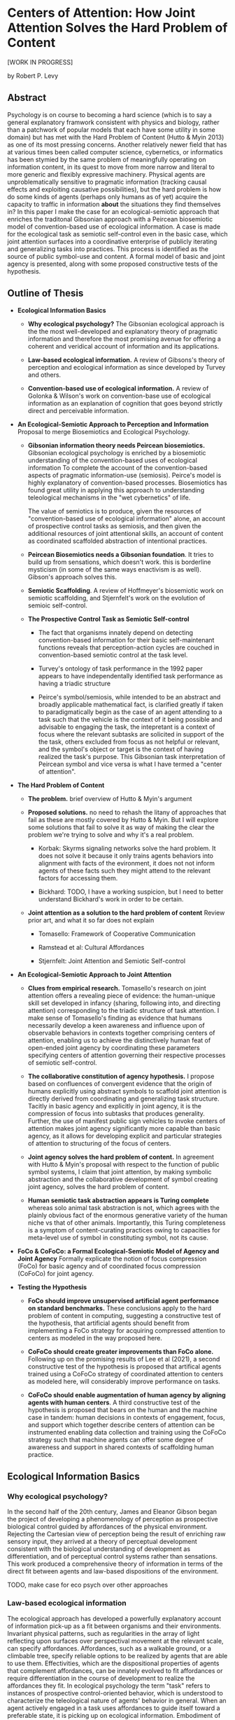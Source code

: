 * Centers of Attention: How Joint Attention Solves the Hard Problem of Content

  [WORK IN PROGRESS]

  by Robert P. Levy

** Abstract

   Psychology is on course to becoming a hard science (which is to say
   a general explanatory framwork consistent with physics and biology,
   rather than a patchwork of popular models that each have some
   utility in some domain) but has met with the Hard Problem of
   Content (Hutto & Myin 2013) as one of its most pressing concerns.
   Another relatively newer field that has at various times been
   called computer science, cybernetics, or informatics has been
   stymied by the same problem of meaningfully operating on
   information content, in its quest to move from more narrow and
   literal to more generic and flexibly expressive machinery. Physical
   agents are unproblematically sensitive to pragmatic information
   (tracking causal effects and exploiting causative possibilities),
   but the hard problem is how do some kinds of agents (perhaps only
   humans as of yet) acquire the capacity to traffic in information
   *about* the situations they find themselves in?  In this paper I
   make the case for an ecological-semiotic approach that enriches the
   traditonal Gibsonian approach with a Peircean biosemiotic model of
   convention-based use of ecological information.  A case is made for
   the ecological task as semiotic self-control even in the basic
   case, which joint attention surfaces into a coordinative enterprise
   of publicly iterating and generalizing tasks into practices.  This
   process is identified as the source of public symbol-use and
   content. A formal model of basic and joint agency is presented,
   along with some proposed constructive tests of the hypothesis.

** Outline of Thesis

   + **Ecological Information Basics**

     - **Why ecological psychology?** The Gibsonian ecological
       approach is the the most well-developed and explanatory theory
       of pragmatic information and therefore the most promising
       avenue for offering a coherent and veridical account of
       information and its applications.

     - **Law-based ecological information.** A review of Gibsons's
       theory of perception and ecological information as since
       developed by Turvey and others.

     - **Convention-based use of ecological information.** A review of
       Golonka & Wilson's work on convention-base use of ecological
       information as an explanation of cognition that goes beyond
       strictly direct and perceivable information.

   + **An Ecological-Semiotic Approach to Perception and Information**
     Proposal to merge Biosemiotics and Ecological
     Psychology.

     - **Gibsonian information theory needs Peircean biosemiotics.**
       Gibsonian ecological psychology is enriched by a biosemiotic
       understanding of the convention-based uses of ecological
       information To complete the account of the convention-based
       aspects of pragmatic information-use (semiosis).  Peirce's
       model is highly explanatory of convention-based processes.
       Biosemiotics has found great utility in applying this approach
       to understanding teleological mechanisms in the "wet
       cybernetics" of life.

       The value of semiotics is to produce, given the resources of
       "convention-based use of ecological information" alone, an
       account of prospective control tasks as semiosis, and then
       given the additional resources of joint attentional skills, an
       account of content as coordinated scaffolded abstraction of
       intentional practices.

     - **Peircean Biosemiotics needs a Gibsonian foundation**. It
       tries to build up from sensations, which doesn't work.  this is
       borderline mysticism (in some of the same ways enactivism is as
       well). Gibson's approach solves this.

     - **Semiotic Scaffolding**. A review of Hoffmeyer's biosemiotic
       work on semiotic scaffolding, and Stjernfelt's work on the
       evolution of semioic self-control.

     - **The Prospective Control Task as Semiotic Self-control**

       - The fact that organisms innately depend on detecting
         convention-based information for their basic self-maintenant
         functions reveals that perception-action cycles are couched
         in convention-based semiotic control at the task level.

       - Turvey's ontology of task performance in the 1992 paper
         appears to have independentally identified task performance
         as having a triadic structure

       - Peirce's symbol/semiosis, while intended to be an abstract
         and broadly applicable mathematical fact, is clarified
         greatly if taken to paradigmatically begin as the case of an
         agent attending to a task such that the vehicle is the
         context of it being possible and advisable to engaging the
         task, the intepretant is a context of focus where the
         relevant subtasks are solicited in support of the the task,
         others excluded from focus as not helpful or relevant, and
         the symbol's object or target is the context of having
         realized the task's purpose.  This Gibsonian task
         interpretation of Peircean symbol and vice versa is what I
         have termed a "center of attention".

   + **The Hard Problem of Content**

     - **The problem.** brief overview of Hutto & Myin's argument

     - **Proposed solutions.** no need to rehash the litany of
       approaches that fail as these are mostly covered by Hutto &
       Myin. But I will explore some solutions that fail to solve it
       as way of making the clear the problem we're trying to solve
       and why it's a real problem.

       - Korbak: Skyrms signaling networks solve the hard problem. It
         does not solve it because it only trains agents behaviors
         into alignment with facts of the evironment, it does not not
         inform agents of these facts such they might attend to the
         relevant factors for accessing them.

       - Bickhard: TODO, I have a working suspicion, but I need to
         better understand Bickhard's work in order to be certain.

     - **Joint attention as a solution to the hard problem of
       content** Review prior art, and what it so far does not explain

       - Tomasello: Framework of Cooperative Communication

       - Ramstead et al: Cultural Affordances

       - Stjernfelt: Joint Attention and Semiotic Self-control

   + **An Ecological-Semiotic Approach to Joint Attention**

     + **Clues from empirical research.** Tomasello's research on joint
       attention offers a revealing piece of evidence: the
       human-unique skill set developed in infancy (sharing, following
       into, and directing attention) corresponding to the triadic
       structure of task attention.  I make sense of Tomasello's
       finding as evidence that humans necessarily develop a keen
       awareness and influence upon of observable behaviors in
       contexts together comprising centers of attention, enabling us
       to achieve the distinctively human feat of open-ended joint
       agency by coordinating these parameters specifying centers of
       attention governing their respective processes of semiotic
       self-control.

     + **The collaborative constitution of agency hypothesis.** I
       propose based on confluences of convergent evidence that the
       origin of humans explicitly using abstract symbols to scaffold
       joint attention is directly derived from coordinating and
       generalizing task structure. Tacitly in basic agency and
       explicitly in joint agency, it is the compression of focus into
       subtasks that produces generality.  Further, the use of
       manifest public sign vehicles to invoke centers of attention
       makes joint agency significantly more capable than basic
       agency, as it allows for developing explicit and particular
       strategies of attention to structuring of the focus of centers.

     + **Joint agency solves the hard problem of content.** In
       agreement with Hutto & Myin's proposal with respect to the
       function of public symbol systems, I claim that joint
       attention, by making symbolic abstraction and the collaborative
       development of symbol creating joint agency, solves the hard
       problem of content.

     + **Human semiotic task abstraction appears is Turing complete**
       whereas solo animal task abstraction is not, which agrees with
       the plainly obvious fact of the enormous generative variety of
       the human niche vs that of other animals.  Importantly, this
       Turing completeness is a symptom of content-curating practices
       owing to capacities for meta-level use of symbol in
       constituting symbol, not its cause.

   + **FoCo & CoFoCo: a Formal Ecological-Semiotic Model of Agency and
     Joint Agency** Formally explicate the notion of focus compression
     (FoCo) for basic agency and of coordinated focus compression
     (CoFoCo) for joint agency.

   + **Testing the Hypothesis**

     + **FoCo should improve unsupervised artificial agent performance
       on standard benchmarks.** These conclusions apply to the hard
       problem of content in computing, suggesting a constructive test
       of the hypothesis, that artificial agents should benefit from
       implementing a FoCo strategy for acquiring compressed attention
       to centers as modeled in the way proposed here.

     + **CoFoCo should create greater improvements than FoCo alone.**
       Following up on the promising results of Lee et al (2021), a
       second constructive test of the hypothesis is proposed that
       artifical agents trained using a CoFoCo strategy of coordinated
       attention to centers as modeled here, will considerably improve
       performance on tasks.

     + **CoFoCo should enable augmentation of human agency by aligning
       agents with human centers**. A third constructive test of the
       hypothesis is proposed that bears on the human and the machine
       case in tandem: human decisions in contexts of engagement,
       focus, and support which together describe centers of attention
       can be instrumented enabling data collection and training using
       the CoFoCo strategy such that machine agents can offer some
       degree of awareness and support in shared contexts of
       scaffolding human practice.

** Ecological Information Basics

*** Why ecological psychology?

    In the second half of the 20th century, James and Eleanor Gibson
    began the project of developing a phenomenology of perception as
    prospective biological control guided by affordances of the
    physical environment.  Rejecting the Cartesian view of perception
    being the result of enriching raw sensory input, they arrived at a
    theory of perceptual development consistent with the biological
    understanding of development as differentiation, and of perceptual
    control systems rather than sensations.  This work produced a
    comprehensive theory of information in terms of the direct fit
    between agents and law-based dispositions of the environment.

    TODO, make case for eco psych over other approaches

*** Law-based ecological information

    The ecological approach has developed a powerfully explanatory
    account of information pick-up as a fit between organisms and
    their environments.  Invariant physical patterns, such as
    regularities in the array of light reflecting upon surfaces over
    perspectival movement at the relevant scale, can specify
    affordances.  Affordances, such as a walkable ground, or a
    climbable tree, specify reliable options to be realized by agents
    that are able to use them.  Effectivities, which are the
    dispositional properties of agents that complement affordances,
    can be innately evolved to fit affordances or require
    differentiation in the course of development to realize the
    affordances they fit.  In ecological psychology the term "task"
    refers to instances of prospective control-oriented behavior,
    which is understood to characterize the teleological nature of
    agents' behavior in general.  When an agent actively engaged in a
    task uses affordances to guide itself toward a preferable state,
    it is picking up on ecological information.  Embodiment of
    ecological information is the calibration of body and environment
    in a kind of measured adjustment guided by affordance.  To acquire
    the information supporting perception-action in this way is to
    measure affordances by the effectivities that fit them.

*** Convention-based ecological information

    Affordances have the unique property of supporting direct
    perception by specifying reliable action opportunities for
    compatible and prepared agents, but direct perception is not the
    only way for agents to acquire ecological information.  Agents
    also come to embody ecological information by indirect,
    convention-based means as well (Golonka 2015).  Convention-based
    information, unlike law-based information, does not guide action,
    but rather selects, or tips the balance between attending among
    available affordances of the environment.  An example that serves
    well to elucidate why is that the exterior of a can of beer does
    not specify the information for getting to the outcome of drinking
    beer in the same way that the reflectivity of a paved surface
    specifies the information for slipping and sliding on ice, or the
    way that the can affords opening by lifting its lever.  Instead
    what the labeling of the can offers is a way of selecting the beer
    drinking experience, which is then engaged via direct affordances
    of the can and the liquid.  This account of the use of conventions
    to selectively attend to the direct affordances that must be
    realized in order to achieve the indicated outcome illustrates
    that some actionable/perceivable event or feature (eg. a stop sign
    as object in the layout of the environment) is always needed as a
    means of selecting some other (eg. controlling one's vehicle in
    relation to the expected behavior of other cars.)

    As Golonka's examples illustrate, the convention-based/law-based
    distinction is a cross-cutting one, orthogonal to distinctions
    such as natural versus human-made or social versus nonsocial.  The
    most widely popularized examples of law-based information tend to
    be natural, non-social examples (such as the affordances of
    climbable trees to animals that can climb them), but this is
    mainly for pedagogical reasons due to their relative simplicity.
    There are human-made, non-social affordances such as steps, ramps,
    doorways, walkways, and shelters, and natural social affordances
    such as infant crying and facial expressions, and pointing
    gestures, which we will explore in more detail.  Most social
    information is however convention-based, both among humans and
    animal species.  Golonka gives the example of the honeybee waggle
    dance, which might seem to be a social affordance supporting an
    ecological law relationship between honeybees and food sources,
    but is recognized instead as convention-based natural social
    information because the conditions it is sensitive to may blink in
    and out of existence.  Human gaze-following in contrast is a
    natural social affordance, because gaze is used in cooperative
    communication, and it always follows linearly to the immediate
    location of its target.  For comparison, the human deictic
    convention of composing phrases such as "the room we are in" is
    conventional, because it can't be used to continuously guide
    action as a mathematically expressible ecological law the way that
    gaze can.  And finally, it should be clarified that despite the
    wealth of socially-oriented examples, convention-based information
    need not be social, as demonstrated by examples such as a domestic
    cat relying (often unsuccessfully) on the sound of a can-opener to
    pursue an opportunity for food, or a person deciding between two
    courses of action based on the outcome of a coin flip.

** An Ecological-Semiotic Approach to Perception and Information
*** Gibsonian information theory needs Peircean biosemiotics
*** Peircean biosemiotics needs a Gibsonian foundation
*** Semiotic scaffolding
*** The prospective control task as semiotic self-control
** The Hard Problem of Content
*** The problem
*** Proposed solutions
*** Joint attention as a solution to the hard problem of content

**** Tomasello's theory of cooperative commmunication

     Research on joint attention in primates and human infants has
     uncovered a framework of cooperative communication unique to
     humans: at around 9 months of age, we begin to use gestural
     signals to share, follow into, and direct what adults attend to
     (Carpenter, Nagell, Tomasello 1998, Tomasello 2008). These skills
     suggest an innate disposition to assist others by guiding
     attentional focus as an effective means toward shared objectives.
     These behaviors, especially when augmented by tools and
     repeatable practices for motivating and guiding attention, are
     referred to as scaffolding.  This framework of cooperative
     communication has received wide attention as an explanation of
     the origin and present source of the unique human niche,
     characterized by the ubiquitous exchange of shared intentional
     practices and narratively curated content.

** An Ecological-Semiotic Approach to Joint Attention
*** Clues from empirical research
*** The collaborative constitution of agency hypothesis
*** Joint agency solves the hard problem of content
*** Human semiotic task abstraction is Turing complete
** FoCo & CoFoCo: a Formal Ecological-Semiotic Model of Agency and Joint Agency
** Testing the Hypothesis
*** FoCo should improve unsupervised artificial agent performance on standard benchmarks
*** CoFoCo should create greater improvements than FoCo alone
*** CoFoCo should enable augmentation of human agency by aligning agents with human centers


** References

   + "Philosophical Investigations" Wittgenstein 1953
     https://static1.squarespace.com/static/54889e73e4b0a2c1f9891289/t/564b61a4e4b04eca59c4d232/1447780772744/Ludwig.Wittgenstein.-.Philosophical.Investigations.pdf
   + "Man-Computer Symbiosis" Licklider 1960
     http://worrydream.com/refs/Licklider%20-%20Man-Computer%20Symbiosis.pdf
   + "Augmenting Human Intellect: A Conceptual Framework" Engelbart
     1962 http://dougengelbart.org/content/view/138
   + "Perception of Another Person's Looking Behavior" J. J. Gibson &
     Pick 1963 https://www.jstor.org/stable/1419779
   + "The Senses Considered as Perceptual Systems" J. J. Gibson 1966
     https://b-ok.cc/book/3554998/9b8962
   + "Attention: the Perceiver as Performer" E. J. Gibson & Rader 1979
     https://www.researchgate.net/publication/291344991_Attention_The_Perceiver_as_Performer
   + "The Ecological Approach to Visual Perception" J. J. Gibson 1979
     http://b-ok.cc/book/864226/e0dd92
   + "Affordances and Prospective Control: An Outline of the Ontology"
     Turvey 1992
     https://canvas.brown.edu/courses/755816/files/20990546/download?wrap=1
   + "Social cognition, joint attention, and communicative competence
     from 9 to 15 months of age."  Carpenter, Nagell, Tomasello 1998
     https://www.jstor.org/stable/1166214
   + "An Ecological Approach to Perceptual Learning and Development"
     E. J. Gibson & Pick 2000 https://b-ok.cc/book/879525/7d1f69
   + "Origins of Human Communication" Tomasello 2008
     http://b-ok.cc/book/541274/39859f
   + "Empowerment: A Universal Agent-Centric Measure of Control"
     Klyubin, Polani, Nehaniv 2005
     https://www.researchgate.net/publication/4201381_Empowerment_A_Universal_Agent-Centric_Measure_of_Control
   + "A free energy principle for the brain" Friston, Kilner, Harrison
     2006
     https://www.fil.ion.ucl.ac.uk/~karl/A%20free%20energy%20principle%20for%20the%20brain.pdf
   + "On Intelligence From First Principles: Guidelines for Inquiry
     Into the Hypothesis of Physical Intelligence (PI)" Turvey &
     Carello 2012 https://booksc.xyz/book/42939095/6bac90
   + "The Evolution of Semiotic Self-Control" Frederik Stjernfelt 2012
     https://www.researchgate.net/profile/Frederik-Stjernfelt-2
   + "Radicalizing Enactivism" Hutto & Myin 2013
     http://b-ok.cc/book/2554656/1b7ea8
   + "Natural Propositions" Frederik Stjernfelt 2014
     https://books.google.com/books/about/Natural_Propositions.html?id=X37ioQEACAAJ
   + "A Rich Landscape of Affordances" Rietveld & Kiverstein 2014
     https://www.tandfonline.com/doi/full/10.1080/10407413.2014.958035?scroll=top&needAccess=true
   + "Self-organization, free energy minimization, and optimal grip on
     a field of affordances" Bruineberg & Rietveld 2014
     https://www.frontiersin.org/articles/10.3389/fnhum.2014.00599/full
   + "Laws and Conventions in Language-Related Behaviors" Golonka 2015
     https://www.tandfonline.com/doi/abs/10.1080/10407413.2015.1068654
   + "Strange Tools: Art and Human Nature" Noë 2015
     http://b-ok.cc/book/2640649/b1b44d
   + "Cultural Affordances: Scaffolding Local Worlds Through Shared
     Intentionality and Regimes of Attention" Ramstead, Veissière,
     Kirmayer 2016
     https://www.ncbi.nlm.nih.gov/pmc/articles/PMC4960915/
   + "Evolving Enactivism" Hutto & Myin 2017
     http://b-ok.cc/book/2947353/09d772
   + "Attentional actions – an ecological-enactive account of
     utterances of concrete words" Jasper C. Van Den Herik 2018
     https://sciendo.com/article/10.2478/plc-2018-0005
   + "Free energy, empowerment, and predictive information compared"
     Biehl, Guckelsberger, Salge, Smith, Polani 2018
     https://www.mis.mpg.de/fileadmin/pdf/abstract_gso18_3300.pdf
   + "Getting into predictive processing’s great guessing game:
     Bootstrap heaven or hell?" Hutto 2018
     https://philpapers.org/rec/HUTGIP
   + "Steps to an Ecology of Bicycles for the Mind: A Situated
     Programming Manifesto" Levy 2018
     http://senters.info/situated-programming
   + "Unsupervised learning and the natural origins of content" Korbak
     2019 http://philsci-archive.pitt.edu/16429/
   + "Joint Attention for Multi-Agent Coordination and Social
     Learning" Dennis Lee, Natasha Jaques, Chase Kew, Douglas Eck,
     Dale Schuurmans, Aleksandra Faust 2021
     https://arxiv.org/abs/2104.07750?context=cs.MA
